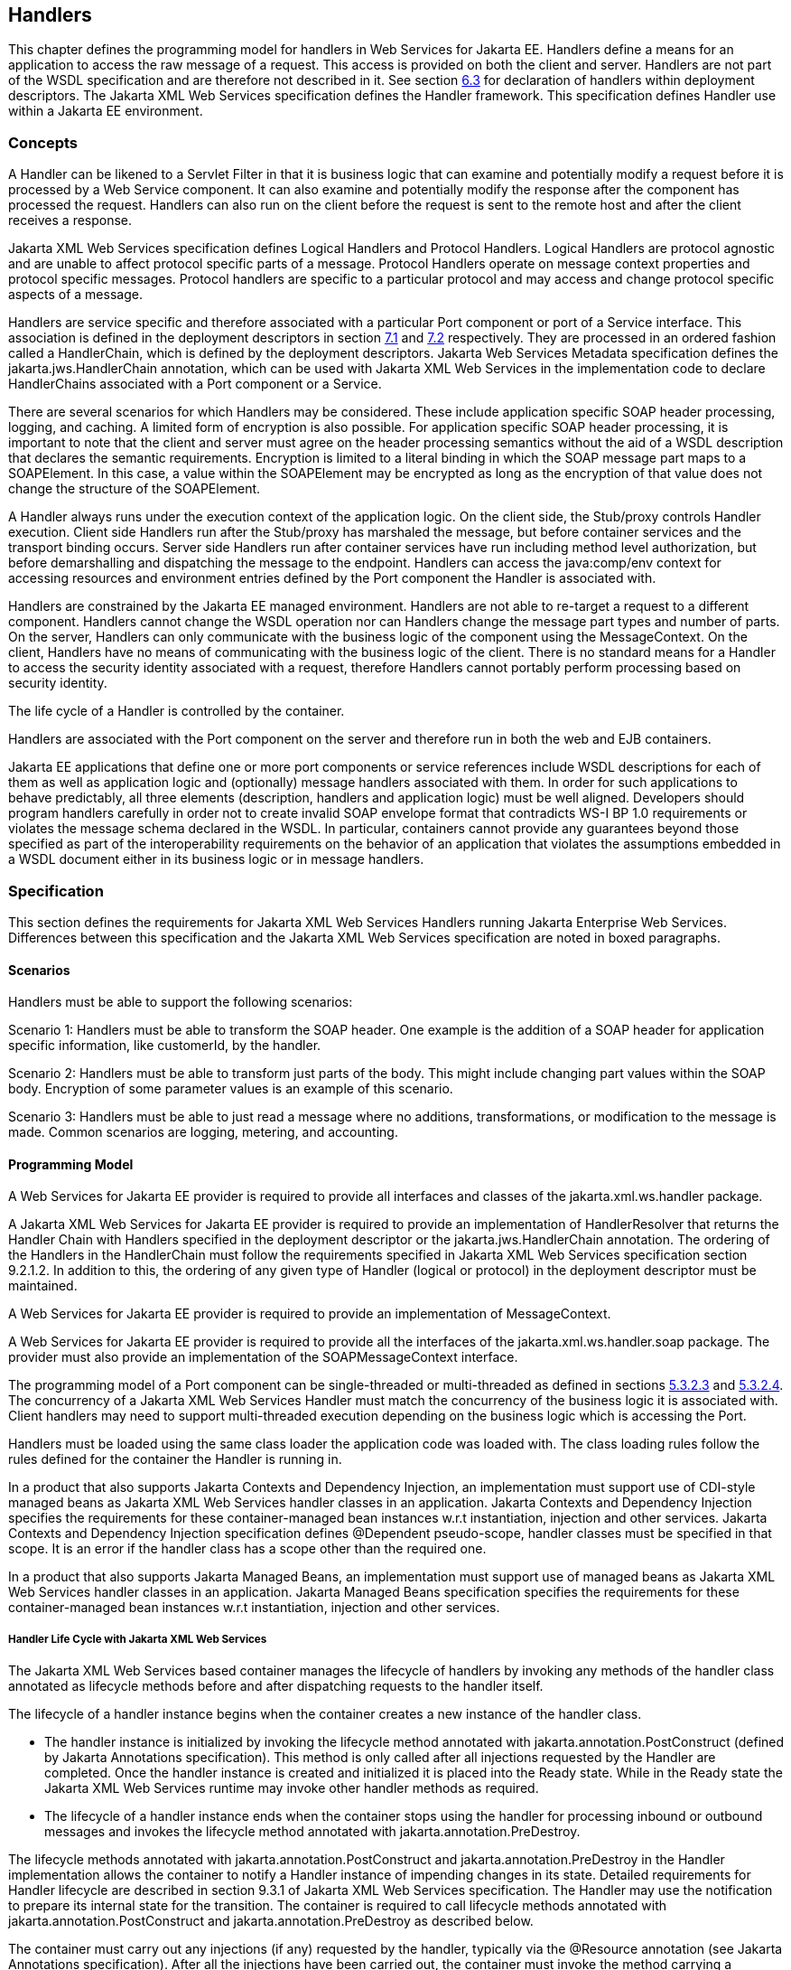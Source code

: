 [#anchor-58]
== Handlers

This chapter defines the programming model for handlers in Web Services
for Jakarta EE. Handlers define a means for an application to access the
raw message of a request. This access is provided on both the client and
server. Handlers are not part of the WSDL specification and are
therefore not described in it. See section link:#anchor-39[6.3] for
declaration of handlers within deployment descriptors.  
The Jakarta XML Web Services specification defines the Handler framework.
This specification defines Handler use within a Jakarta EE environment.

=== Concepts

A Handler can be likened to a Servlet Filter in that it is business
logic that can examine and potentially modify a request before it is
processed by a Web Service component. It can also examine and
potentially modify the response after the component has processed the
request. Handlers can also run on the client before the request is sent
to the remote host and after the client receives a response.

Jakarta XML Web Services specification defines Logical Handlers and 
Protocol Handlers.  Logical Handlers are protocol agnostic and are 
unable to affect protocol specific parts of a message. Protocol Handlers 
operate on message context properties and protocol specific messages. 
Protocol handlers are specific to a particular protocol and may access 
and change protocol specific aspects of a message.

Handlers are service specific and therefore associated with a particular
Port component or port of a Service interface. This association is
defined in the deployment descriptors in section link:#anchor-66[7.1]
and link:#anchor-67[7.2] respectively. They are processed in an ordered
fashion called a HandlerChain, which is defined by the deployment
descriptors. Jakarta Web Services Metadata specification defines the 
jakarta.jws.HandlerChain annotation, which can be used with Jakarta XML 
Web Services in the implementation code to declare HandlerChains associated 
with a Port component or a Service.

There are several scenarios for which Handlers may be considered. These
include application specific SOAP header processing, logging, and
caching. A limited form of encryption is also possible. For application
specific SOAP header processing, it is important to note that the client
and server must agree on the header processing semantics without the aid
of a WSDL description that declares the semantic requirements.
Encryption is limited to a literal binding in which the SOAP message
part maps to a SOAPElement. In this case, a value within the SOAPElement
may be encrypted as long as the encryption of that value does not change
the structure of the SOAPElement.

A Handler always runs under the execution context of the application
logic. On the client side, the Stub/proxy controls Handler execution.
Client side Handlers run after the Stub/proxy has marshaled the message,
but before container services and the transport binding occurs. Server
side Handlers run after container services have run including method
level authorization, but before demarshalling and dispatching the
message to the endpoint. Handlers can access the java:comp/env context
for accessing resources and environment entries defined by the Port
component the Handler is associated with.

Handlers are constrained by the Jakarta EE managed environment. Handlers
are not able to re-target a request to a different component. Handlers
cannot change the WSDL operation nor can Handlers change the message
part types and number of parts. On the server, Handlers can only
communicate with the business logic of the component using the
MessageContext. On the client, Handlers have no means of communicating
with the business logic of the client. There is no standard means for a
Handler to access the security identity associated with a request,
therefore Handlers cannot portably perform processing based on security
identity.

The life cycle of a Handler is controlled by the container.

Handlers are associated with the Port component on the server and
therefore run in both the web and EJB containers.

Jakarta EE applications that define one or more port components or 
service references include WSDL descriptions for each of them as well as
application logic and (optionally) message handlers associated with
them. In order for such applications to behave predictably, all three
elements (description, handlers and application logic) must be well
aligned. Developers should program handlers carefully in order not to
create invalid SOAP envelope format that contradicts WS-I BP 1.0
requirements or violates the message schema declared in the WSDL. In
particular, containers cannot provide any guarantees beyond those
specified as part of the interoperability requirements on the behavior
of an application that violates the assumptions embedded in a WSDL
document either in its business logic or in message handlers.

=== Specification

This section defines the requirements for Jakarta XML Web Services Handlers 
running Jakarta Enterprise Web Services. Differences between this specification 
and the Jakarta XML Web Services specification are noted in boxed paragraphs.

==== Scenarios

Handlers must be able to support the following scenarios:

Scenario 1: Handlers must be able to transform the SOAP header. One
example is the addition of a SOAP header for application specific
information, like customerId, by the handler.

Scenario 2: Handlers must be able to transform just parts of the body.
This might include changing part values within the SOAP body. Encryption
of some parameter values is an example of this scenario.

Scenario 3: Handlers must be able to just read a message where no
additions, transformations, or modification to the message is made.
Common scenarios are logging, metering, and accounting.

==== Programming Model

A Web Services for Jakarta EE provider is required to provide all
interfaces and classes of the jakarta.xml.ws.handler package. 

A Jakarta XML Web Services for Jakarta EE provider is required to provide an
implementation of HandlerResolver that returns the Handler Chain with
Handlers specified in the deployment descriptor or the
jakarta.jws.HandlerChain annotation. The ordering of the Handlers in the
HandlerChain must follow the requirements specified in Jakarta XML Web Services
specification section 9.2.1.2. In addition to this, the ordering of any given 
type of Handler (logical or protocol) in the deployment descriptor must be maintained.

A Web Services for Jakarta EE provider is required to provide an
implementation of MessageContext.

A Web Services for Jakarta EE provider is required to provide all the
interfaces of the jakarta.xml.ws.handler.soap package. The provider must 
also provide an implementation of the SOAPMessageContext interface.

The programming model of a Port component can be single-threaded or
multi-threaded as defined in sections link:#anchor-43[5.3.2.3] and
link:#anchor-44[5.3.2.4]. The concurrency of a Jakarta XML Web Services 
Handler must match the concurrency of the business logic it is associated 
with.  Client handlers may need to support multi-threaded execution 
depending on the business logic which is accessing the Port.

Handlers must be loaded using the same class loader the application code
was loaded with. The class loading rules follow the rules defined for
the container the Handler is running in.

In a product that also supports Jakarta Contexts and Dependency Injection, 
an implementation must support use of CDI-style managed beans as Jakarta 
XML Web Services handler classes in an application. Jakarta Contexts and 
Dependency Injection specifies the requirements for these container-managed 
bean instances w.r.t instantiation, injection and other services. 
Jakarta Contexts and Dependency Injection specification defines @Dependent pseudo-scope, 
handler classes must be specified in that scope. It is an error if the 
handler class has a scope other than the required one.

In a product that also supports Jakarta Managed Beans, an implementation must
support use of managed beans as Jakarta XML Web Services handler classes in an
application. Jakarta Managed Beans specification specifies the requirements for
these container-managed bean instances w.r.t instantiation, injection
and other services.

===== Handler Life Cycle with Jakarta XML Web Services

The Jakarta XML Web Services based container manages the lifecycle of handlers 
by invoking any methods of the handler class annotated as lifecycle methods 
before and after dispatching requests to the handler itself.

The lifecycle of a handler instance begins when the container creates a new instance 
of the handler class.

* The handler instance is initialized by invoking the lifecycle method annotated with 
jakarta.annotation.PostConstruct (defined by Jakarta Annotations specification).
This method is only called after all injections requested by the Handler are completed.
Once the handler instance is created and initialized it is placed into the Ready state. 
While in the Ready state the Jakarta XML Web Services runtime may invoke other handler 
methods as required.

* The lifecycle of a handler instance ends when the container stops using the handler 
for processing inbound or outbound messages and invokes the lifecycle method annotated
with jakarta.annotation.PreDestroy.

The lifecycle methods annotated with jakarta.annotation.PostConstruct and
jakarta.annotation.PreDestroy in the Handler implementation allows the
container to notify a Handler instance of impending changes in its
state. Detailed requirements for Handler lifecycle are described in
section 9.3.1 of Jakarta XML Web Services specification. The Handler may 
use the notification to prepare its internal state for the transition. 
The container is required to call lifecycle methods annotated with 
jakarta.annotation.PostConstruct and jakarta.annotation.PreDestroy as 
described below.

The container must carry out any injections (if any) requested by the
handler, typically via the @Resource annotation (see Jakarta Annotations specification).
After all the injections have been carried out, the container must invoke the
method carrying a jakarta.annotation.PostConstruct annotation. This method
must have a void return type and take zero arguments. The handler
instance is then ready for use and other handler methods may be invoked.

The container must call the lifecycle method annotated with
jakarta.annotation.PreDestroy annotation on any Handler instances which it
instantiated, before releasing a handler instance from its working set.
A container must not call this method while a request is being processed
by the Handler instance. The container must not dispatch additional
requests to the Handler after the this method is called.

The requirements for processing any RuntimeException or ProtocolException 
thrown from handle<action>() method of the handler are defined in 
sections 9.3.2.1 and 9.3.2.2 of the Jakarta XML Web Services specification.

Pooling of Handler instances is allowed, but is not required. If Handler
instances are pooled, they must be pooled by Port component. This is
because Handlers may retain non-client specific state across method
calls that are specific to the Port component. For instance, a Handler
may initialize internal data members with Port component specific
environment values. These values may not be consistent when a single
Handler type is associated with multiple Port components. Any pooled
instance of a Port component's Handler in a Method Ready state may be
used to service handle<action>() methods in a Jakarta XML Web Services 
based container. It is not required that the same Handler instance service 
handleMessage() or handleFault() method invocation of any given request 
in the Jakarta XML Web Services based container.

===== jakarta.jws.HandlerChain annotation

The jakarta.jws.HandlerChain annotation from Jakarta Web Services Metadata specification 
(imported by Jakarta XML Web Services) may be declared on Web Service endpoints 
(those declared with the jakarta.jws.WebService or jakarta.xml.ws.WebServiceProvider annotation) 
or on Web Service references (those declared with the jakarta.xml.ws.WebServiceRef annotation). 
This annotation is used to specify the handler chain to be applied on the declared port component
or Service reference. Details on the jakarta.jws.HandlerChain annotation can be found in 
section 4.6 of Jakarta Web Services Metadata specification. If this annotation is used, 
the handler chain file for this must be packaged with the application unit according to the 
packaging rules in Section link:#anchor-39[6.3].

The deployment descriptors on port component or Service reference
override the jakarta.jws.HandlerChain annotation specified in the
implementation.

The <handler-chains> element in the deployment descriptor is used for
specifying the handlers on a port component or Service reference. This
deployment descriptor allows for specifying multiple handler chains such
that all handlers in a handler chain could be specific to a Service
name, a Port name or a list of protocol bindings. Patterns on Service
names and Port names are also allowed, where in the handlers in a
handler chain could be specific to a Service name pattern or Port name
pattern. Refer to Chapter link:#anchor-65[7] for details on the deployment schema 
for handlers.

Jakarta XML Web Services based container provider is required to support 
this annotation.  They are also required to provide an implementation of 
HandlerResolver that returns a handler chain with handlers specified in 
the deployment descriptor or the jakarta.jws.HandlerChain annotation. 
The ordering of the handlers in the handler chain must follow the requirements 
specified in section 9.2.1.2 of Jakarta XML Web Services specification.  
In addition to this, the ordering of any given type of Handler 
(logical or protocol) in the deployment descriptor must be maintained.

===== Security

Handlers associated with a Port component run after authorization has
occurred and before the business logic method of the Service
Implementation bean is dispatched to. For Jakarta XML Web Services 
Service endpoints, Handlers run after the container has performed the security
constraint checks associated with the servlet element that defines the
Port component. For EJB based service implementations, Handlers run
after method level authorization has occurred.

A Handler must not change the message in any way that would cause the
previously executed authorization check to execute differently.

A handler may perform programmatic authorization checks if the
authorization is based solely on the MessageContext and the component’s
environment values. A Handler cannot perform role based programmatic
authorization checks nor can a Handler access the Principal associated
with the request.

The Java 2 security permissions of a Handler follow the permissions
defined by the container it runs in. The application client, web, and
EJB containers may have different permissions associated with them. If
the provider allows defining permissions on a per application basis,
permissions granted to a Handler are defined by the permissions granted
to the application code it is packaged with. See section EE.6.2.3 of the
Jakarta EE specification for more details.

[#anchor-69]
===== Transactions

Handlers run under the transaction context of the component they are
associated with.

Handlers must not demarcate transactions using the
jakarta.transaction.UserTransaction interface.

==== Developer Responsibilities

A developer is not required to implement a Handler. Handlers are another
means of writing business logic associated with processing a Web
services request. A developer may implement zero or more Handlers that
are associated with a Port component and/or a Service reference. If a
developer implements a Handler, they must follow the requirements
outlined in this section.

A Handler is implemented as a stateless instance. A Handler does not
maintain any message processing (client specific) related state in its
instance variables across multiple invocations of the handle method.

A Handler class must implement the jakarta.xml.ws.handler.Handler interface 
or one of its subinterfaces.

With Jakarta XML Web Services, the handler allows for resources to be injected, 
typically by using the @Resource annotation. So a Handler.handle<action>() method
may access the component's context and environment entries by using any
resources that were injected. It can also use JNDI lookup of the
"java:comp/env" context and accessing the env-entry-names defined in the
deployment descriptor by performing a JNDI lookup. See chapter 15 of the
Jakarta Enterprise Beans specification - _Jakarta Enterprise Beans Core
Contracts and Requirements_ for details. The container may throw a
java.lang.IllegalStateException if the environment is accessed from any
other Handler method and the environment is not available. The element
init-params in the deployment descriptors is no longer used for Jakarta XML 
Web Services based container. If needed, the developer should use the environment
entry elements (<env-entry>) declared in the application component's
deployment descriptor for this purpose. These can be injected into the
handler using the @Resource annotation or looked up using JNDI.

A Handler implementation that implements the jakarta.xml.ws.handler.soap.SOAPHandler 
interface must contain all the headers information needed by it.  Additionally, 
in this case the soap-header element declared in the deployment descriptor is 
not required since that information is embedded in the implementation of the Handler class.

Only a Handler implementation that implements the jakarta.xml.ws.handler.soap.SOAPHandler 
interface must implement the getHeaders() method. The headers that a Handler declares it 
will process (i.e. those returned by the Handler.getHeaders() method) must be defined
in the WSDL definition of the service.

A Handler implementation should test the type of the MessageContext passed to the Handler 
in the handle<action>() methods. Although this specification only requires support for 
SOAP messages and the container will pass a SOAPMessageContext in this case, some providers 
may provide extensions that allow other message types and MessageContext types to be
used. A Handler implementation should be ready to accept and ignore message types which 
it does not understand.

A Handler implementation must use the MessageContext to pass information
to other Handler implementations in the same Handler chain and, in the
case of Jakarta XML Web Services service endpoint, to the Service
Implementation Bean. A container is not required to use the same thread
for invoking each Handler or for invoking the Service Implementation
Bean.

A Handler may access the env-entrys of the component it is associated with 
by using JNDI to lookup an appropriate subcontext of java:comp/env. It may 
also access these if they are injected using the @Resource annotation. 
Access to the java:comp/env contexts must be supported from the method 
annotated with jakarta.annotation.PostConstruct and handle<action>() methods. 
Access may not be supported within the method annotated with 
jakarta.annotation.PreDestroy annotation.

A Handler may access transactional resources defined by a component's
resource-refs. Resources are accessed under a transaction context
according to section link:#anchor-69[6.2.2.5].

A Handler may access the complete SOAP message and can process both SOAP
header blocks and body if the handle<action>() method is passed a
SOAPMessageContext.

A SOAPMessageContext Handler may add or remove headers from the SOAP
message. A SOAPMessageContext Handler may modify the header of a SOAP
message if it is not mapped to a parameter or if the modification does
not change value type of the parameter if it is mapped to a parameter. A
Handler may modify part values of a message if the modification does not
change the value type.

Handlers that define application specific headers should declare the
header schema in the WSDL document for the component they are associated
with, but are not required to do so.

==== Container Provider Responsibilities

In a Jakarta XML Web Services based container, a Handler chain is processed 
according to the Jakarta XML Web Services specification section 9.2.1.2.
In addition to this, the ordering of any given type of Handler (logical or protocol) 
in the deployment descriptor or in the handler configuration file specified in the 
jakarta.jws.HandlerChain annotation, must be maintained.

The container must ensure that for EJB based Web Service endpoints with
both Handlers and EJB Interceptors present, the Handlers must be invoked
before any EJB business method interceptor methods.

A Jakarta XML Web Services based container must carry out any injections (if any)
requested by the handler, typically via the @Resource annotation (see
section 2.2 of Jakarta Annotations specification).  A Jakarta XML Web Services handler should 
use the jakarta.xml.ws.WebServiceContext, which is an injectable resource, to
access message context and security information relative to the request
being served. A unique Handler instance must be provided for each Port
component declared in the deployment descriptor or annotated by
jakarta.jws.WebService or jakarta.xml.ws.WebServiceProvider annotations.

The container provider must ensure that for a Jakarta XML Web Services 
based EJB endpoint executing in the EJB container, with both Handlers 
and EJB Interceptors present, the java.util.Map<String,Object> instance 
returned by invoking WebServiceContext.getMessageContext() method in the 
Jakarta XML Web Services Handler, is the same Map instance that is obtained 
by invoking InvocationContext.getContextData() in the EJB Interceptor. 
This common Map instance would allow for sharing of data (if required) 
between the Handlers and Interceptors.

A Jakarta XML Web Services based container must call the lifecycle method 
annotated with jakarta.annotation.PostConstruct within the context of a 
Port component's environment. The container must ensure the Port component's 
env-entrys are setup for this lifecycle method to access.

The container must provide a MessageContext type unique to the request
type. For example, the container must provide a SOAPMessageContext to
the handle<action>() methods of a Jakarta XML Web Services SOAPHandler 
in a handler chain when processing a SOAP request. The SOAPMessageContext 
must contain the complete SOAP message.

The container must share the same MessageContext instance across all
Handler instances and the target endpoint that are invoked during a
single request and response or fault processing on a specific node.

The container must setup the Port component's execution environment
before invoking the handle<action>() methods of a handler chain.
Handlers run under the same execution environment as the Port
component's business methods. This is required so that handlers have
access to the Port component's java:comp/env context.

[#anchor-39]
=== Packaging

A developer is required to package, either by containment or reference,
the Handler class and its dependent classes in the module with the
deployment descriptor information that references the Handler classes. A
developer is responsible for defining the handler chain information in
the deployment descriptor.

The handler chain file in the jakarta.jws.HandlerChain annotation is
required to be packaged in the module. It must follow the requirements
for location as specified in Jakarta Web Services Metadata specification.
Additionally, the handler chain file can also be packaged and specified 
in the annotation such that, it is accessible as a resource from the 
ClassPath. At runtime, container providers must first try to access the 
handler chain file as per the locations specified in Jakarta Web Services 
Metadata specification specification. Failing that, they must try to 
access it as a resource from the ClassPath. If more than one resources 
are returned from the ClassPath, then the first one is used.

=== Object Interaction Diagrams

This section contains object interaction diagrams for handler
processing. In general, the interaction diagrams are meant to be
illustrative.

==== Client Web service method access

image:8.png[image,width=331,height=336]

* Figure 8 Client method invoke handler OID

==== EJB Web service method invocation

image:9.png[image,width=517,height=345]

* Figure 9 EJB Web service method invocation handler processing part 1

image:10.png[image,width=504,height=174]

* Figure 10 EJB Web service method invocation handler processing part 2
